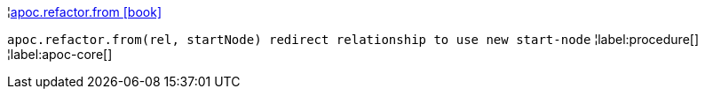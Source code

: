 ¦xref::overview/apoc.refactor/apoc.refactor.from.adoc[apoc.refactor.from icon:book[]] +

`apoc.refactor.from(rel, startNode) redirect relationship to use new start-node`
¦label:procedure[]
¦label:apoc-core[]
